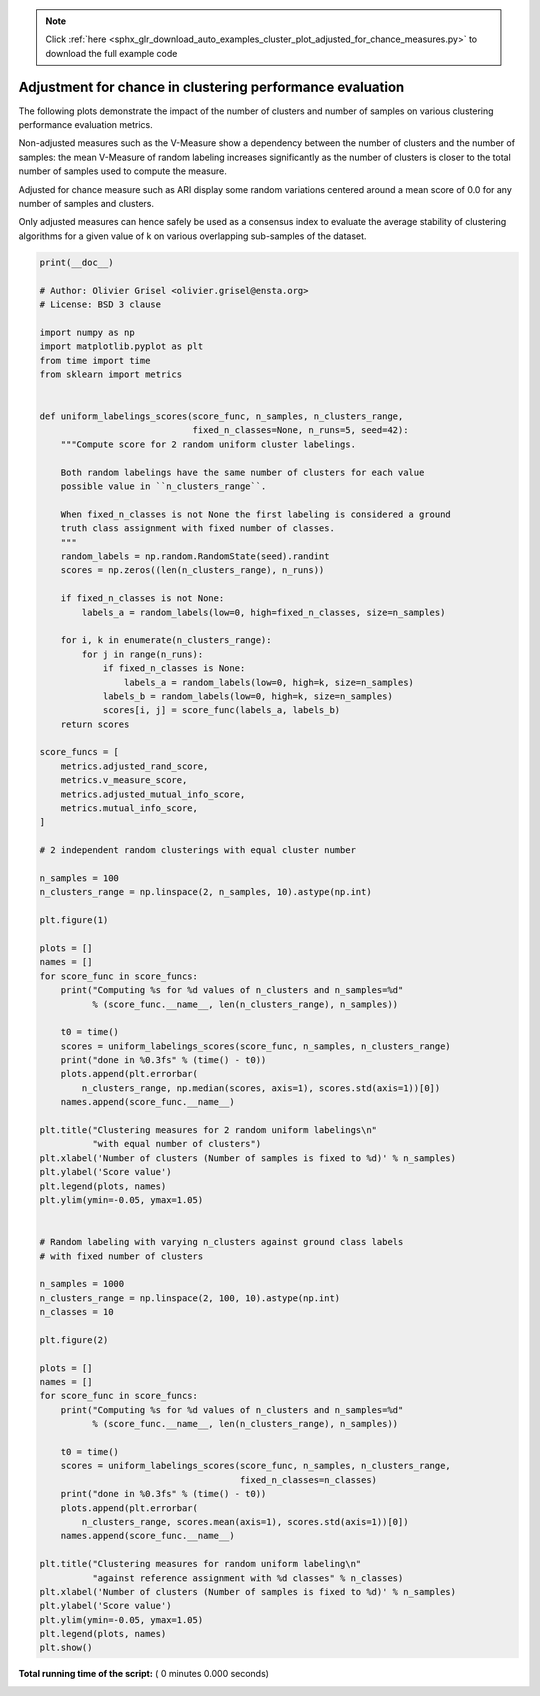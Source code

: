 .. note::
    :class: sphx-glr-download-link-note

    Click :ref:`here <sphx_glr_download_auto_examples_cluster_plot_adjusted_for_chance_measures.py>` to download the full example code
.. rst-class:: sphx-glr-example-title

.. _sphx_glr_auto_examples_cluster_plot_adjusted_for_chance_measures.py:


==========================================================
Adjustment for chance in clustering performance evaluation
==========================================================

The following plots demonstrate the impact of the number of clusters and
number of samples on various clustering performance evaluation metrics.

Non-adjusted measures such as the V-Measure show a dependency between
the number of clusters and the number of samples: the mean V-Measure
of random labeling increases significantly as the number of clusters is
closer to the total number of samples used to compute the measure.

Adjusted for chance measure such as ARI display some random variations
centered around a mean score of 0.0 for any number of samples and
clusters.

Only adjusted measures can hence safely be used as a consensus index
to evaluate the average stability of clustering algorithms for a given
value of k on various overlapping sub-samples of the dataset.




.. code-block:: python

    print(__doc__)

    # Author: Olivier Grisel <olivier.grisel@ensta.org>
    # License: BSD 3 clause

    import numpy as np
    import matplotlib.pyplot as plt
    from time import time
    from sklearn import metrics


    def uniform_labelings_scores(score_func, n_samples, n_clusters_range,
                                 fixed_n_classes=None, n_runs=5, seed=42):
        """Compute score for 2 random uniform cluster labelings.

        Both random labelings have the same number of clusters for each value
        possible value in ``n_clusters_range``.

        When fixed_n_classes is not None the first labeling is considered a ground
        truth class assignment with fixed number of classes.
        """
        random_labels = np.random.RandomState(seed).randint
        scores = np.zeros((len(n_clusters_range), n_runs))

        if fixed_n_classes is not None:
            labels_a = random_labels(low=0, high=fixed_n_classes, size=n_samples)

        for i, k in enumerate(n_clusters_range):
            for j in range(n_runs):
                if fixed_n_classes is None:
                    labels_a = random_labels(low=0, high=k, size=n_samples)
                labels_b = random_labels(low=0, high=k, size=n_samples)
                scores[i, j] = score_func(labels_a, labels_b)
        return scores

    score_funcs = [
        metrics.adjusted_rand_score,
        metrics.v_measure_score,
        metrics.adjusted_mutual_info_score,
        metrics.mutual_info_score,
    ]

    # 2 independent random clusterings with equal cluster number

    n_samples = 100
    n_clusters_range = np.linspace(2, n_samples, 10).astype(np.int)

    plt.figure(1)

    plots = []
    names = []
    for score_func in score_funcs:
        print("Computing %s for %d values of n_clusters and n_samples=%d"
              % (score_func.__name__, len(n_clusters_range), n_samples))

        t0 = time()
        scores = uniform_labelings_scores(score_func, n_samples, n_clusters_range)
        print("done in %0.3fs" % (time() - t0))
        plots.append(plt.errorbar(
            n_clusters_range, np.median(scores, axis=1), scores.std(axis=1))[0])
        names.append(score_func.__name__)

    plt.title("Clustering measures for 2 random uniform labelings\n"
              "with equal number of clusters")
    plt.xlabel('Number of clusters (Number of samples is fixed to %d)' % n_samples)
    plt.ylabel('Score value')
    plt.legend(plots, names)
    plt.ylim(ymin=-0.05, ymax=1.05)


    # Random labeling with varying n_clusters against ground class labels
    # with fixed number of clusters

    n_samples = 1000
    n_clusters_range = np.linspace(2, 100, 10).astype(np.int)
    n_classes = 10

    plt.figure(2)

    plots = []
    names = []
    for score_func in score_funcs:
        print("Computing %s for %d values of n_clusters and n_samples=%d"
              % (score_func.__name__, len(n_clusters_range), n_samples))

        t0 = time()
        scores = uniform_labelings_scores(score_func, n_samples, n_clusters_range,
                                          fixed_n_classes=n_classes)
        print("done in %0.3fs" % (time() - t0))
        plots.append(plt.errorbar(
            n_clusters_range, scores.mean(axis=1), scores.std(axis=1))[0])
        names.append(score_func.__name__)

    plt.title("Clustering measures for random uniform labeling\n"
              "against reference assignment with %d classes" % n_classes)
    plt.xlabel('Number of clusters (Number of samples is fixed to %d)' % n_samples)
    plt.ylabel('Score value')
    plt.ylim(ymin=-0.05, ymax=1.05)
    plt.legend(plots, names)
    plt.show()

**Total running time of the script:** ( 0 minutes  0.000 seconds)


.. _sphx_glr_download_auto_examples_cluster_plot_adjusted_for_chance_measures.py:


.. only :: html

 .. container:: sphx-glr-footer
    :class: sphx-glr-footer-example



  .. container:: sphx-glr-download

     :download:`Download Python source code: plot_adjusted_for_chance_measures.py <plot_adjusted_for_chance_measures.py>`



  .. container:: sphx-glr-download

     :download:`Download Jupyter notebook: plot_adjusted_for_chance_measures.ipynb <plot_adjusted_for_chance_measures.ipynb>`


.. only:: html

 .. rst-class:: sphx-glr-signature

    `Gallery generated by Sphinx-Gallery <https://sphinx-gallery.readthedocs.io>`_
